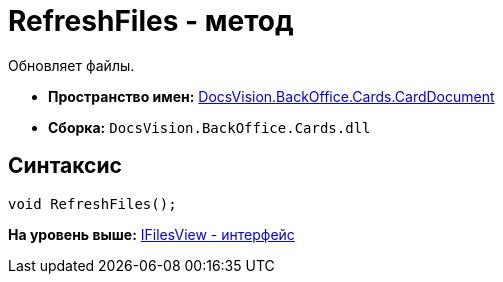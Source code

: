 = RefreshFiles - метод

Обновляет файлы.

* [.keyword]*Пространство имен:* xref:CardDocument_NS.adoc[DocsVision.BackOffice.Cards.CardDocument]
* [.keyword]*Сборка:* [.ph .filepath]`DocsVision.BackOffice.Cards.dll`

[[RefreshFiles_MT__section_jct_3ds_mpb]]
== Синтаксис

[source,pre,codeblock,language-csharp]
----
void RefreshFiles();
----

*На уровень выше:* xref:../../../../../api/DocsVision/BackOffice/Cards/CardDocument/IFilesView_IN.adoc[IFilesView - интерфейс]

